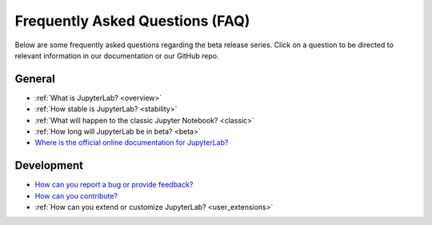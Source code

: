 Frequently Asked Questions (FAQ)
================================

Below are some frequently asked questions regarding the beta release
series. Click on a question to be directed to relevant information in
our documentation or our GitHub repo.

General
-------

-  :ref:`What is JupyterLab? <overview>`
-  :ref:`How stable is JupyterLab? <stability>`
-  :ref:`What will happen to the classic Jupyter Notebook? <classic>`
-  :ref:`How long will JupyterLab be in beta? <beta>`
-  `Where is the official online documentation for
   JupyterLab? <https://jupyterlab.readthedocs.io/en/stable/>`__

Development
-----------

-  `How can you report a bug or provide
   feedback? <https://github.com/jupyterlab/jupyterlab/issues>`__
-  `How can you
   contribute? <https://github.com/jupyterlab/jupyterlab/blob/master/CONTRIBUTING.md>`__
-  :ref:`How can you extend or customize JupyterLab? <user_extensions>`
